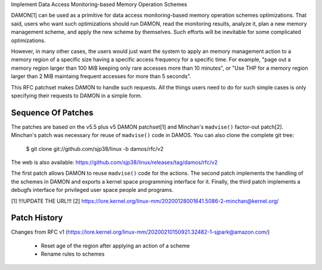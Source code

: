 Implement Data Access Monitoring-based Memory Operation Schemes

DAMON[1] can be used as a primitive for data access monitoring-based memory
operation schemes optimizations.  That said, users who want such optimizations
should run DAMON, read the monitoring results, analyze it, plan a new memory
management scheme, and apply the new scheme by themselves.  Such efforts will
be inevitable for some complicated optimizations.

However, in many other cases, the users would just want the system to apply an
memory management action to a memory region of a specific size having a
specific access frequency for a specific time.  For example, "page out a memory
region larger than 100 MiB keeping only rare accesses more than 10 minutes", or
"Use THP for a memory region larger than 2 MiB maintaing frequent accesses for
more than 5 seconds".

This RFC patchset makes DAMON to handle such requests.  All the things users
need to do for such simple cases is only specifying their requests to DAMON in
a simple form.


Sequence Of Patches
===================

The patches are based on the v5.5 plus v5 DAMON patchset[1] and Minchan's
``madvise()`` factor-out patch[2].  Minchan's patch was necessary for reuse of
``madvise()`` code in DAMOS.  You can also clone the complete git tree:

    $ git clone git://github.com/sjp38/linux -b damos/rfc/v2

The web is also available:
https://github.com/sjp38/linux/releases/tag/damos/rfc/v2

The first patch allows DAMON to reuse ``madvise()`` code for the actions.  The
second patch implements the handling of the schemes in DAMON and exports a
kernel space programming interface for it.  Finally, the third patch implements
a debugfs interface for privileged user space people and programs.

[1] !!!UPDATE THE URL!!!
[2] https://lore.kernel.org/linux-mm/20200128001641.5086-2-minchan@kernel.org/


Patch History
=============

Changes from RFC v1
(https://lore.kernel.org/linux-mm/20200210150921.32482-1-sjpark@amazon.com/)
 - Reset age of the region after applying an action of a scheme
 - Rename rules to schemes
